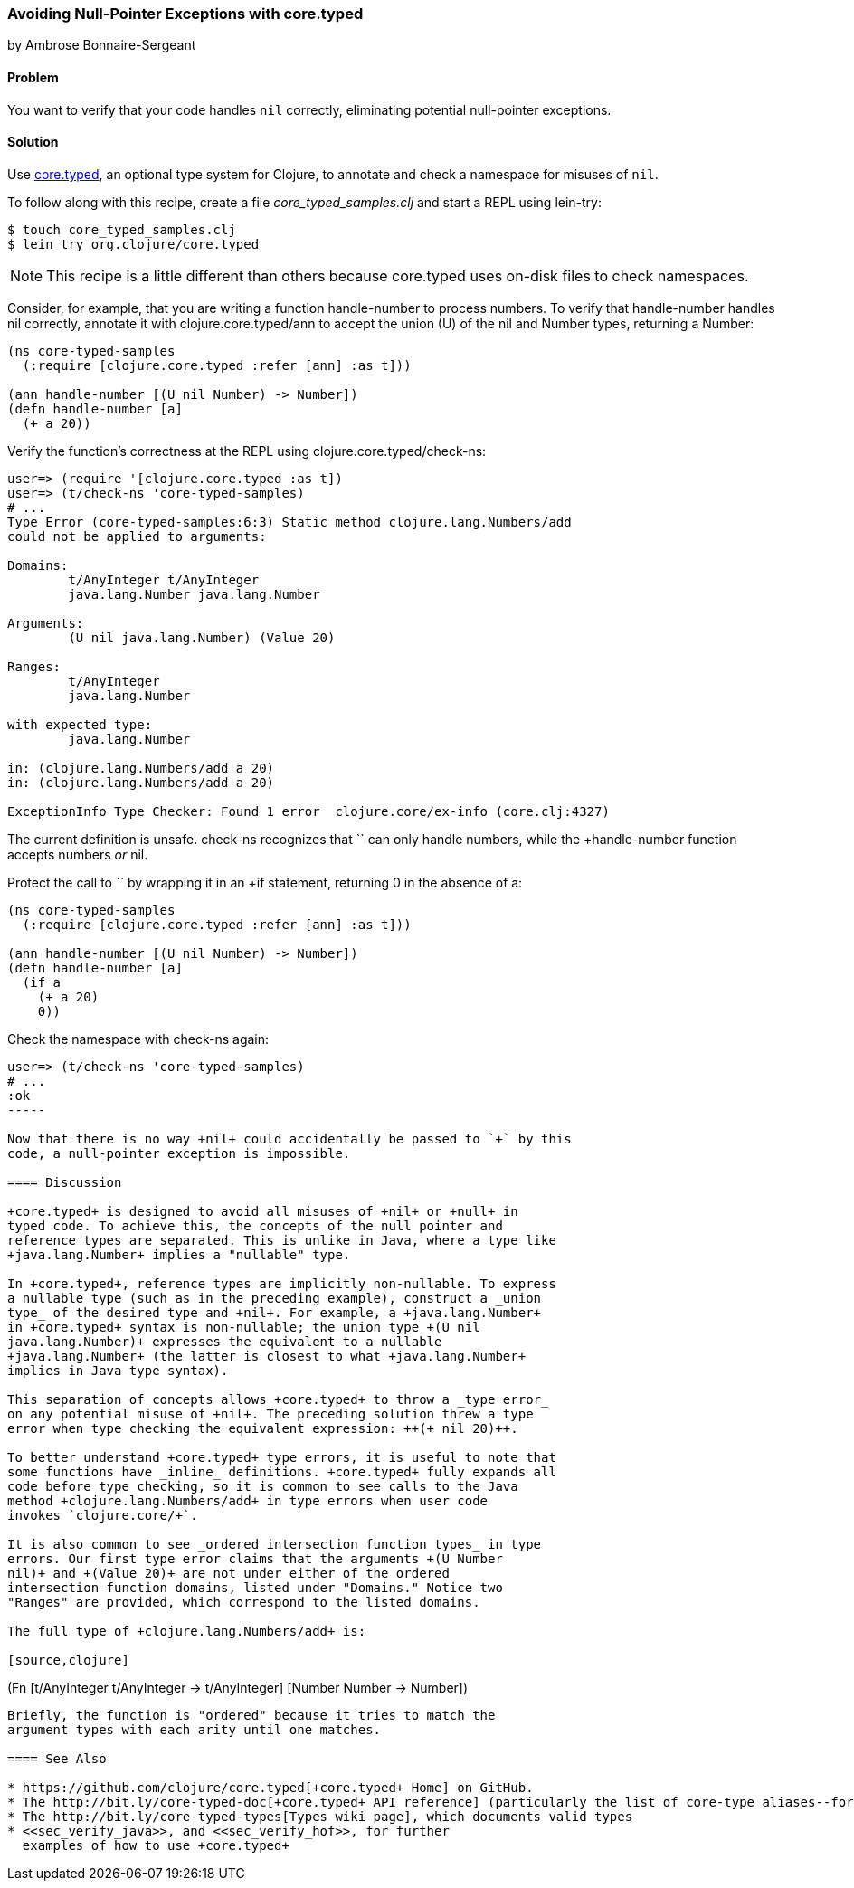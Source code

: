 [[sec_avoid_null]]
=== Avoiding Null-Pointer Exceptions with core.typed
[role="byline"]
by Ambrose Bonnaire-Sergeant

==== Problem

You want to verify that your code handles `nil` correctly, eliminating
potential null-pointer exceptions.(((testing, for null-pointer exceptions)))(((null-pointer exceptions)))(((exceptions/errors, null-pointer)))(((core.typed system, avoiding null-pointer exceptions with)))

==== Solution

Use  https://github.com/clojure/core.typed[+core.typed+], an optional type system for Clojure, to annotate and
check a namespace for misuses of `nil`.

To follow along with this recipe, create a file _core_typed_samples.clj_
and start a REPL using +lein-try+:

[source,shell-session]
----
$ touch core_typed_samples.clj
$ lein try org.clojure/core.typed
----

[NOTE]
====
This recipe is a little different than others because +core.typed+ uses
on-disk files to check namespaces.
====

Consider, for example, that you are writing a function +handle-number+
to process numbers. To verify that +handle-number+ handles +nil+ correctly,
annotate it with +clojure.core.typed/ann+ to accept the union (+U+) of the +nil+ and
+Number+ types, returning a +Number+:

[source,clojure]
-----
(ns core-typed-samples
  (:require [clojure.core.typed :refer [ann] :as t]))

(ann handle-number [(U nil Number) -> Number])
(defn handle-number [a]
  (+ a 20))
-----

Verify the function's correctness at the REPL using +clojure.core.typed/check-ns+:

[source,clojure]
----
user=> (require '[clojure.core.typed :as t])
user=> (t/check-ns 'core-typed-samples)
# ...
Type Error (core-typed-samples:6:3) Static method clojure.lang.Numbers/add
could not be applied to arguments:

Domains:
        t/AnyInteger t/AnyInteger
        java.lang.Number java.lang.Number

Arguments:
        (U nil java.lang.Number) (Value 20)

Ranges:
        t/AnyInteger
        java.lang.Number

with expected type:
        java.lang.Number

in: (clojure.lang.Numbers/add a 20)
in: (clojure.lang.Numbers/add a 20)

ExceptionInfo Type Checker: Found 1 error  clojure.core/ex-info (core.clj:4327)
----

The current definition is unsafe. +check-ns+ recognizes that `+` can
only handle numbers, while the +handle-number+ function accepts
numbers _or_ +nil+.

Protect the call to `+` by wrapping it in an +if+ statement, returning
+0+ in the absence of +a+:

[source,clojure]
----
(ns core-typed-samples
  (:require [clojure.core.typed :refer [ann] :as t]))

(ann handle-number [(U nil Number) -> Number])
(defn handle-number [a]
  (if a
    (+ a 20)
    0))
----

Check the namespace with +check-ns+ again:

[source,clojure]
----
user=> (t/check-ns 'core-typed-samples)
# ...
:ok
-----

Now that there is no way +nil+ could accidentally be passed to `+` by this
code, a null-pointer exception is impossible.

==== Discussion

+core.typed+ is designed to avoid all misuses of +nil+ or +null+ in
typed code. To achieve this, the concepts of the null pointer and
reference types are separated. This is unlike in Java, where a type like
+java.lang.Number+ implies a "nullable" type.

In +core.typed+, reference types are implicitly non-nullable. To express
a nullable type (such as in the preceding example), construct a _union
type_ of the desired type and +nil+. For example, a +java.lang.Number+
in +core.typed+ syntax is non-nullable; the union type +(U nil
java.lang.Number)+ expresses the equivalent to a nullable
+java.lang.Number+ (the latter is closest to what +java.lang.Number+
implies in Java type syntax).

This separation of concepts allows +core.typed+ to throw a _type error_
on any potential misuse of +nil+. The preceding solution threw a type
error when type checking the equivalent expression: ++(+ nil 20)++.

To better understand +core.typed+ type errors, it is useful to note that
some functions have _inline_ definitions. +core.typed+ fully expands all
code before type checking, so it is common to see calls to the Java
method +clojure.lang.Numbers/add+ in type errors when user code
invokes `clojure.core/+`.

It is also common to see _ordered intersection function types_ in type
errors. Our first type error claims that the arguments +(U Number
nil)+ and +(Value 20)+ are not under either of the ordered
intersection function domains, listed under "Domains." Notice two
"Ranges" are provided, which correspond to the listed domains.

The full type of +clojure.lang.Numbers/add+ is:

[source,clojure]
----
(Fn [t/AnyInteger t/AnyInteger -> t/AnyInteger]
    [Number Number -> Number])
----

Briefly, the function is "ordered" because it tries to match the
argument types with each arity until one matches.

==== See Also

* https://github.com/clojure/core.typed[+core.typed+ Home] on GitHub.
* The http://bit.ly/core-typed-doc[+core.typed+ API reference] (particularly the list of core-type aliases--for example, the entry for http://bit.ly/anyinteger-doc[clojure.core.typed/AnyInteger])
* The http://bit.ly/core-typed-types[Types wiki page], which documents valid types
* <<sec_verify_java>>, and <<sec_verify_hof>>, for further
  examples of how to use +core.typed+
